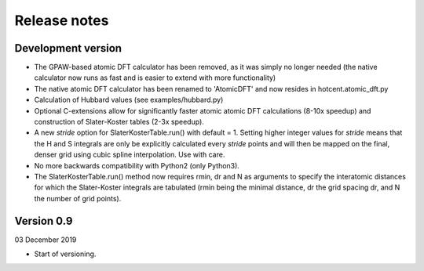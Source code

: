 =============
Release notes
=============


Development version
===================

* The GPAW-based atomic DFT calculator has been removed, as it was
  simply no longer needed (the native calculator now runs as
  fast and is easier to extend with more functionality)

* The native atomic DFT calculator has been renamed to 'AtomicDFT'
  and now resides in hotcent.atomic_dft.py

* Calculation of Hubbard values (see examples/hubbard.py)

* Optional C-extensions allow for significantly faster atomic
  atomic DFT calculations (8-10x speedup) and construction of
  Slater-Koster tables (2-3x speedup).

* A new `stride` option for SlaterKosterTable.run() with default = 1.
  Setting higher integer values for `stride` means that the
  H and S integrals are only be explicitly calculated every
  `stride` points and will then be mapped on the final, denser grid
  using cubic spline interpolation. Use with care.

* No more backwards compatibility with Python2 (only Python3).

* The SlaterKosterTable.run() method now requires rmin, dr and N
  as arguments to specify the interatomic distances for which the
  Slater-Koster integrals are tabulated (rmin being the minimal
  distance, dr the grid spacing dr, and N the number of grid points).


Version 0.9
===========

03 December 2019

* Start of versioning.

